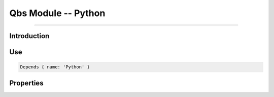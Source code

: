 Qbs Module -- Python
====================================================================================================

.. Copyright 2015-2016 Stòiridh Project.
.. This file is under the FDL licence, see LICENCE.FDL for details.

.. moduleauthor:: William McKIE <mckie.william@hotmail.co.uk>
.. sectionauthor:: William McKIE <mckie.william@hotmail.co.uk>

.. qbs:currentsdk:: StoiridhTools

----------------------------------------------------------------------------------------------------

Introduction
^^^^^^^^^^^^

.. qbs:module:: Python
   :synopsis: Extend Qbs with Python

   The *Python* module extends Qbs with Python.

Use
^^^

.. code-block:: qbs

   Depends { name: 'Python' }

Properties
^^^^^^^^^^

.. qbs:property:: bool found
   :readonly:

   Set to ``true`` when a suitable version of Python was found on the Operation System.

.. qbs:property:: path path
   :readonly:

   Return the path where the Python executable is located.

.. qbs:property:: path filePath
   :readonly:

   Return the file path of the Python executable.

.. qbs:property:: string version
   :readonly:

   Return the version found of Python.

.. qbs:property:: string minimumVersionRequired: '3.5.0'

   Hold the minimum version required in order to use Python.
